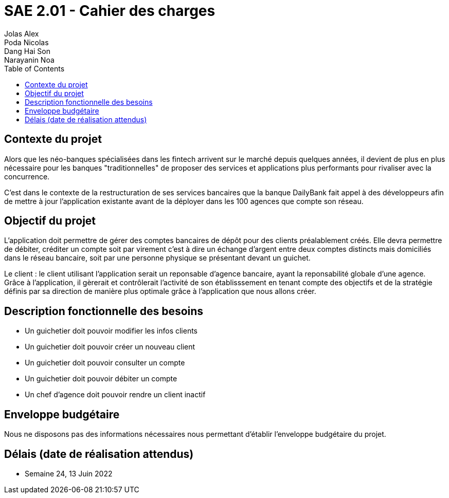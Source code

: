 = SAE 2.01 - Cahier des charges 
Jolas Alex; Poda Nicolas; Dang Hai Son; Narayanin Noa
:toc:

== Contexte du projet
[.lead]
Alors que les néo-banques spécialisées dans les fintech arrivent sur le marché depuis quelques années, il devient de plus en plus nécessaire pour les banques "traditionnelles" de proposer des services et applications plus performants pour rivaliser avec la concurrence.

C'est dans le contexte de la restructuration de ses services bancaires que la banque DailyBank fait appel à des développeurs afin de mettre à jour l'application existante avant de la déployer dans les 100 agences que compte son réseau. 

== Objectif du projet 
L’application doit permettre de gérer des comptes bancaires de dépôt pour des clients préalablement créés. Elle devra permettre de débiter, créditer un compte soit par virement c’est à dire un échange d’argent entre deux comptes distincts mais domiciliés dans le réseau bancaire, soit par une personne physique se présentant devant un guichet.

Le client : le client utilisant l'application serait un reponsable d'agence bancaire, ayant la reponsabilité globale d'une agence. Grâce à l'application, il gèrerait et contrôlerait l'activité de son établisssement en tenant compte des objectifs et de la stratégie définis par sa direction de manière plus optimale grâce à l'application que nous allons créer.

== Description fonctionnelle des besoins
* Un guichetier doit pouvoir modifier les infos clients 
* Un guichetier doit pouvoir créer un nouveau client
* Un guichetier doit pouvoir consulter un compte
* Un guichetier doit pouvoir débiter un compte
* Un chef d'agence doit pouvoir rendre un client inactif 

== Enveloppe budgétaire
Nous ne disposons pas des informations nécessaires nous permettant d'établir l'enveloppe budgétaire du projet.

== Délais (date de réalisation attendus)
* Semaine 24, 13 Juin 2022
